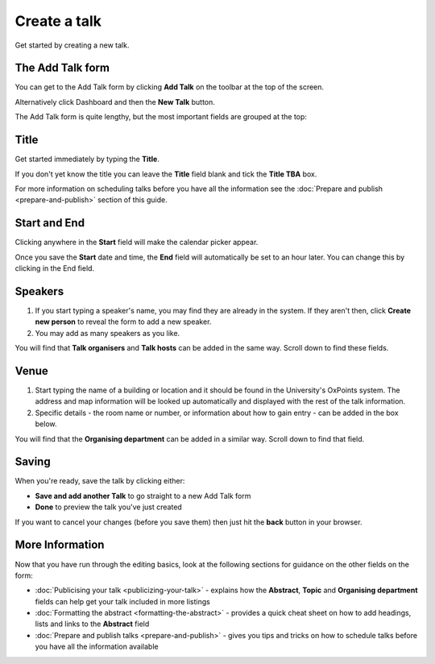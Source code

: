 Create a talk
=============

Get started by creating a new talk.  

The Add Talk form
-----------------

.. image:: images/create-a-talk/the-add-talk-form.png
   :alt: The Add Talk form
   :height: 154px
   :width: 749px
   :align: center


You can get to the Add Talk form by clicking **Add Talk** on the toolbar at the top of the screen.

Alternatively click Dashboard and then the **New Talk** button.

The Add Talk form is quite lengthy, but the most important fields are grouped at the top:

Title
-----

.. image:: images/create-a-talk/title.png
   :alt: Title
   :height: 176px
   :width: 713px
   :align: center


Get started immediately by typing the **Title**.

If you don't yet know the title you can leave the **Title** field blank and tick the **Title TBA** box. 

.. note::

For more information on scheduling talks before you have all the information see the :doc:`Prepare and publish <prepare-and-publish>` section of this guide.

Start and End
-------------

.. image:: images/create-a-talk/start-and-end.png
   :alt: Start and End
   :height: 334px
   :width: 623px
   :align: center


Clicking anywhere in the **Start** field will make the calendar picker appear.

Once you save the **Start** date and time, the **End** field will automatically be set to an hour later. You can change this by clicking in the End field.

Speakers
--------

.. image:: images/create-a-talk/speakers.png
   :alt: Speakers
   :height: 246px
   :width: 632px
   :align: center


#. If you start typing a speaker's name, you may find they are already in the system. If they aren't then, click **Create new person** to reveal the form to add a new speaker. 
#. You may add as many speakers as you like.

You will find that **Talk organisers** and **Talk hosts** can be added in the same way. Scroll down to find these fields.

Venue
-----

.. image:: images/create-a-talk/venue.png
   :alt: Venue
   :height: 169px
   :width: 647px
   :align: center


#. Start typing the name of a building or location and it should be found in the University's OxPoints system. The address and map information will be looked up automatically and displayed with the rest of the talk information.
#. Specific details - the room name or number, or information about how to gain entry - can be added in the box below.

You will find that the **Organising department** can be added in a similar way. Scroll down to find that field.

Saving
------

.. image:: images/create-a-talk/saving.png
   :alt: Saving
   :height: 73px
   :width: 668px
   :align: center


When you're ready, save the talk by clicking either:

* **Save and add another Talk** to go straight to a new Add Talk form
* **Done** to preview the talk you've just created

If you want to cancel your changes (before you save them) then just hit the **back** button in your browser.

More Information
----------------

Now that you have run through the editing basics, look at the following sections for guidance on the other fields on the form:

* :doc:`Publicising your talk <publicizing-your-talk>` - explains how the **Abstract**, **Topic** and **Organising department** fields can help get your talk included in more listings
* :doc:`Formatting the abstract <formatting-the-abstract>` - provides a quick cheat sheet on how to add headings, lists and links to the **Abstract** field
* :doc:`Prepare and publish talks <prepare-and-publish>` - gives you tips and tricks on how to schedule talks before you have all the information available